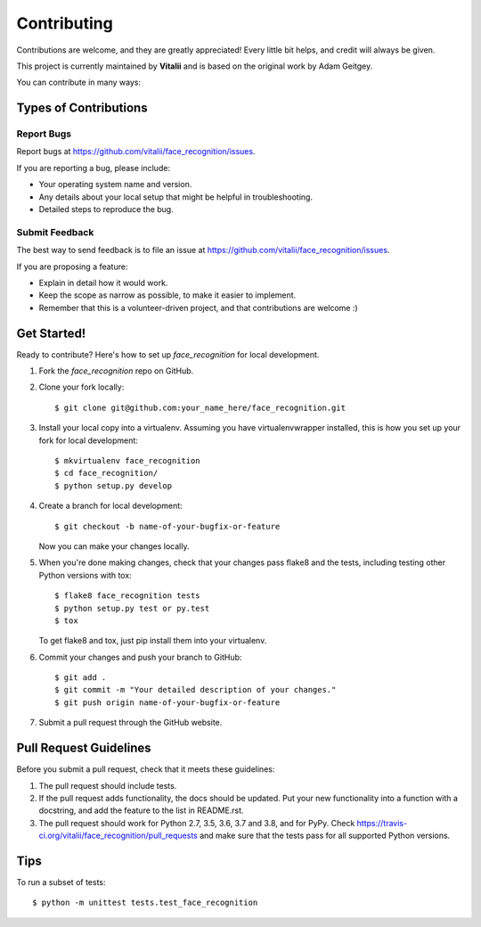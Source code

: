 .. highlight:: shell

============
Contributing
============

Contributions are welcome, and they are greatly appreciated! Every
little bit helps, and credit will always be given.

This project is currently maintained by **Vitalii** and is based on the original work by Adam Geitgey.

You can contribute in many ways:

Types of Contributions
----------------------

Report Bugs
~~~~~~~~~~~

Report bugs at https://github.com/vitalii/face_recognition/issues.

If you are reporting a bug, please include:

* Your operating system name and version.
* Any details about your local setup that might be helpful in troubleshooting.
* Detailed steps to reproduce the bug.

Submit Feedback
~~~~~~~~~~~~~~~

The best way to send feedback is to file an issue at https://github.com/vitalii/face_recognition/issues.

If you are proposing a feature:

* Explain in detail how it would work.
* Keep the scope as narrow as possible, to make it easier to implement.
* Remember that this is a volunteer-driven project, and that contributions
  are welcome :)

Get Started!
------------

Ready to contribute? Here's how to set up `face_recognition` for local development.

1. Fork the `face_recognition` repo on GitHub.
2. Clone your fork locally::

    $ git clone git@github.com:your_name_here/face_recognition.git

3. Install your local copy into a virtualenv. Assuming you have virtualenvwrapper installed, this is how you set up your fork for local development::

    $ mkvirtualenv face_recognition
    $ cd face_recognition/
    $ python setup.py develop

4. Create a branch for local development::

    $ git checkout -b name-of-your-bugfix-or-feature

   Now you can make your changes locally.

5. When you're done making changes, check that your changes pass flake8 and the tests, including testing other Python versions with tox::

    $ flake8 face_recognition tests
    $ python setup.py test or py.test
    $ tox

   To get flake8 and tox, just pip install them into your virtualenv.

6. Commit your changes and push your branch to GitHub::

    $ git add .
    $ git commit -m "Your detailed description of your changes."
    $ git push origin name-of-your-bugfix-or-feature

7. Submit a pull request through the GitHub website.

Pull Request Guidelines
-----------------------

Before you submit a pull request, check that it meets these guidelines:

1. The pull request should include tests.
2. If the pull request adds functionality, the docs should be updated. Put
   your new functionality into a function with a docstring, and add the
   feature to the list in README.rst.
3. The pull request should work for Python 2.7, 3.5, 3.6, 3.7 and 3.8, and for PyPy. Check
   https://travis-ci.org/vitalii/face_recognition/pull_requests
   and make sure that the tests pass for all supported Python versions.

Tips
----

To run a subset of tests::


    $ python -m unittest tests.test_face_recognition
